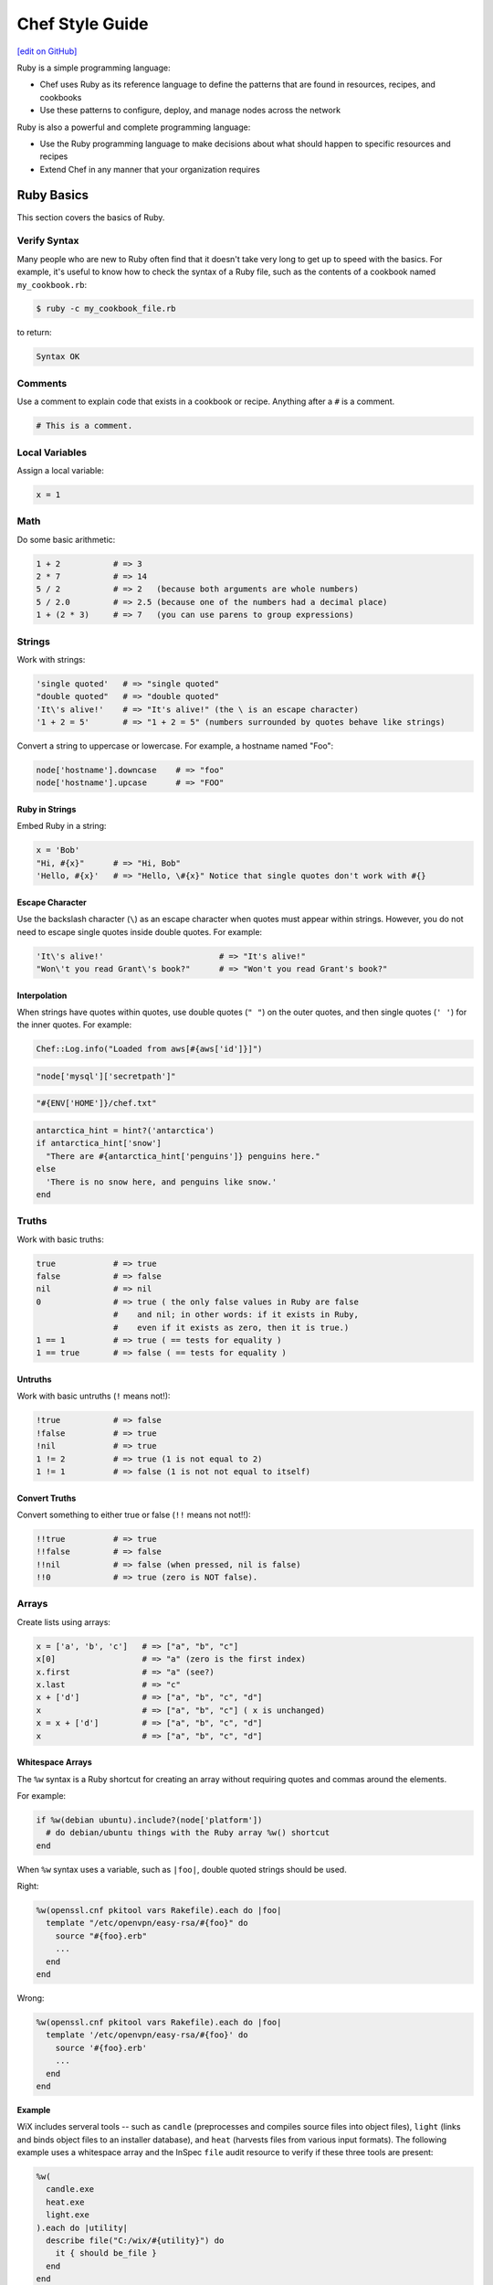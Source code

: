 =====================================================
Chef Style Guide
=====================================================
`[edit on GitHub] <https://github.com/chef/chef-web-docs/blob/master/chef_master/source/ruby.rst>`__

.. tag ruby_summary

Ruby is a simple programming language:

* Chef uses Ruby as its reference language to define the patterns that are found in resources, recipes, and cookbooks
* Use these patterns to configure, deploy, and manage nodes across the network

Ruby is also a powerful and complete programming language:

* Use the Ruby programming language to make decisions about what should happen to specific resources and recipes
* Extend Chef in any manner that your organization requires

.. end_tag

Ruby Basics
=====================================================
This section covers the basics of Ruby.

Verify Syntax
-----------------------------------------------------
Many people who are new to Ruby often find that it doesn't take very long to get up to speed with the basics. For example, it's useful to know how to check the syntax of a Ruby file, such as the contents of a cookbook named ``my_cookbook.rb``:

.. code-block:: bash

   $ ruby -c my_cookbook_file.rb

to return:

.. code-block:: bash

   Syntax OK

Comments
-----------------------------------------------------
Use a comment to explain code that exists in a cookbook or recipe. Anything after a ``#`` is a comment.

.. code-block:: ruby

   # This is a comment.

Local Variables
-----------------------------------------------------
Assign a local variable:

.. code-block:: ruby

   x = 1

Math
-----------------------------------------------------
Do some basic arithmetic:

.. code-block:: ruby

   1 + 2           # => 3
   2 * 7           # => 14
   5 / 2           # => 2   (because both arguments are whole numbers)
   5 / 2.0         # => 2.5 (because one of the numbers had a decimal place)
   1 + (2 * 3)     # => 7   (you can use parens to group expressions)

Strings
-----------------------------------------------------
Work with strings:

.. code-block:: ruby

   'single quoted'   # => "single quoted"
   "double quoted"   # => "double quoted"
   'It\'s alive!'    # => "It's alive!" (the \ is an escape character)
   '1 + 2 = 5'       # => "1 + 2 = 5" (numbers surrounded by quotes behave like strings)

Convert a string to uppercase or lowercase. For example, a hostname named "Foo":

.. code-block:: ruby

   node['hostname'].downcase    # => "foo"
   node['hostname'].upcase      # => "FOO"

Ruby in Strings
+++++++++++++++++++++++++++++++++++++++++++++++++++++
Embed Ruby in a string:

.. code-block:: ruby

   x = 'Bob'
   "Hi, #{x}"      # => "Hi, Bob"
   'Hello, #{x}'   # => "Hello, \#{x}" Notice that single quotes don't work with #{}

Escape Character
+++++++++++++++++++++++++++++++++++++++++++++++++++++
Use the backslash character (``\``) as an escape character when quotes must appear within strings. However, you do not need to escape single quotes inside double quotes. For example:

.. code-block:: ruby

   'It\'s alive!'                        # => "It's alive!"
   "Won\'t you read Grant\'s book?"      # => "Won't you read Grant's book?"

Interpolation
+++++++++++++++++++++++++++++++++++++++++++++++++++++
When strings have quotes within quotes, use double quotes (``" "``) on the outer quotes, and then single quotes (``' '``) for the inner quotes. For example:

.. code-block:: ruby

   Chef::Log.info("Loaded from aws[#{aws['id']}]")

.. code-block:: ruby

   "node['mysql']['secretpath']"

.. code-block:: ruby

   "#{ENV['HOME']}/chef.txt"

.. code-block:: ruby

   antarctica_hint = hint?('antarctica')
   if antarctica_hint['snow']
     "There are #{antarctica_hint['penguins']} penguins here."
   else
     'There is no snow here, and penguins like snow.'
   end

Truths
-----------------------------------------------------
Work with basic truths:

.. code-block:: ruby

   true            # => true
   false           # => false
   nil             # => nil
   0               # => true ( the only false values in Ruby are false
                   #    and nil; in other words: if it exists in Ruby,
                   #    even if it exists as zero, then it is true.)
   1 == 1          # => true ( == tests for equality )
   1 == true       # => false ( == tests for equality )

Untruths
+++++++++++++++++++++++++++++++++++++++++++++++++++++
Work with basic untruths (``!`` means not!):

.. code-block:: ruby

   !true           # => false
   !false          # => true
   !nil            # => true
   1 != 2          # => true (1 is not equal to 2)
   1 != 1          # => false (1 is not not equal to itself)

Convert Truths
+++++++++++++++++++++++++++++++++++++++++++++++++++++
Convert something to either true or false (``!!`` means not not!!):

.. code-block:: ruby

   !!true          # => true
   !!false         # => false
   !!nil           # => false (when pressed, nil is false)
   !!0             # => true (zero is NOT false).

Arrays
-----------------------------------------------------
Create lists using arrays:

.. code-block:: ruby

   x = ['a', 'b', 'c']   # => ["a", "b", "c"]
   x[0]                  # => "a" (zero is the first index)
   x.first               # => "a" (see?)
   x.last                # => "c"
   x + ['d']             # => ["a", "b", "c", "d"]
   x                     # => ["a", "b", "c"] ( x is unchanged)
   x = x + ['d']         # => ["a", "b", "c", "d"]
   x                     # => ["a", "b", "c", "d"]

.. whitespace arrays assumes you understand what Array#include? is
.. introduce `[ "foo", "bar", "baz" ].each do |thing|` first, then introduce `%w{foo bar baz}.each do |thing|`
.. or just use #first or #last, since they are sort of introduced already
.. %w{debian ubuntu}.first  # => "debian"

Whitespace Arrays
+++++++++++++++++++++++++++++++++++++++++++++++++++++
.. tag ruby_style_basics_array_shortcut

The ``%w`` syntax is a Ruby shortcut for creating an array without requiring quotes and commas around the elements.

For example:

.. code-block:: ruby

   if %w(debian ubuntu).include?(node['platform'])
     # do debian/ubuntu things with the Ruby array %w() shortcut
   end

.. end_tag

.. tag ruby_style_patterns_string_quoting_vs_whitespace_array

When ``%w`` syntax uses a variable, such as ``|foo|``, double quoted strings should be used.

Right:

.. code-block:: ruby

   %w(openssl.cnf pkitool vars Rakefile).each do |foo|
     template "/etc/openvpn/easy-rsa/#{foo}" do
       source "#{foo}.erb"
       ...
     end
   end

Wrong:

.. code-block:: ruby

   %w(openssl.cnf pkitool vars Rakefile).each do |foo|
     template '/etc/openvpn/easy-rsa/#{foo}' do
       source '#{foo}.erb'
       ...
     end
   end

.. end_tag

**Example**

WiX includes serveral tools -- such as ``candle`` (preprocesses and compiles source files into object files), ``light`` (links and binds object files to an installer database), and ``heat`` (harvests files from various input formats). The following example uses a whitespace array and the InSpec ``file`` audit resource to verify if these three tools are present:

.. code-block:: ruby

   %w(
     candle.exe
     heat.exe
     light.exe
   ).each do |utility|
     describe file("C:/wix/#{utility}") do
       it { should be_file }
     end
   end

Hash
-----------------------------------------------------
A Hash is a list with keys and values. Sometimes they don't have a set order:

.. code-block:: ruby

   h = {
     'first_name' => 'Bob',
     'last_name'  => 'Jones'
   }

And sometimes they do. For example, first name then last name:

.. code-block:: ruby

   h.keys              # => ["first_name", "last_name"]
   h['first_name']     # => "Bob"
   h['last_name']      # => "Jones"
   h['age'] = 23
   h.keys              # => ["first_name", "age", "last_name"]
   h.values            # => ["Jones", "Bob", 23]

Regular Expressions
-----------------------------------------------------
Use Perl-style regular expressions:

.. code-block:: ruby

   'I believe'  =~ /I/                       # => 0 (matches at the first character)
   'I believe'  =~ /lie/                     # => 4 (matches at the 5th character)
   'I am human' =~ /bacon/                   # => nil (no match - bacon comes from pigs)
   'I am human' !~ /bacon/                   # => true (correct, no bacon here)
   /give me a ([0-9]+)/ =~ 'give me a 7'     # => 0 (matched)

Statements
-----------------------------------------------------
Use conditions! For example, an ``if`` statement

.. code-block:: ruby

   if false
     # this won't happen
   elsif nil
     # this won't either
   else
     # code here will run though
   end

or a ``case`` statement:

.. code-block:: ruby

   x = 'dog'
   case x
   when 'fish'
    # this won't happen
   when 'dog', 'cat', 'monkey'
     # this will run
   else
     # the else is an optional catch-all
   end

if
+++++++++++++++++++++++++++++++++++++++++++++++++++++
.. tag ruby_style_basics_statement_if

An ``if`` statement can be used to specify part of a recipe to be used when certain conditions are met. ``else`` and ``elseif`` statements can be used to handle situations where either the initial condition is not met or when there are other possible conditions that can be met. Since this behavior is 100% Ruby, do this in a recipe the same way here as anywhere else.

For example, using an ``if`` statement with the ``platform`` node attribute:

.. code-block:: ruby

   if node['platform'] == 'ubuntu'
     # do ubuntu things
   end

.. future example: step_resource_ruby_block_reload_configuration
.. future example: step_resource_ruby_block_run_specific_blocks_on_specific_platforms
.. future example: step_resource_mount_mysql
.. future example: step_resource_package_install_sudo_configure_etc_sudoers
.. future example: step_resource_ruby_block_if_statement_use_with_platform
.. future example: step_resource_remote_file_transfer_remote_source_changes
.. future example: step_resource_remote_file_use_platform_family
.. future example: step_resource_scm_use_different_branches
.. future example: step_resource_service_stop_do_stuff_start

.. end_tag

case
+++++++++++++++++++++++++++++++++++++++++++++++++++++
.. tag ruby_style_basics_statement_case

A ``case`` statement can be used to handle a situation where there are a lot of conditions. Use the ``when`` statement for each condition, as many as are required.

For example, using a ``case`` statement with the ``platform`` node attribute:

.. code-block:: ruby

   case node['platform']
   when 'debian', 'ubuntu'
     # do debian/ubuntu things
   when 'redhat', 'centos', 'fedora'
     # do redhat/centos/fedora things
   end

For example, using a ``case`` statement with the ``platform_family`` node attribute:

.. code-block:: ruby

   case node['platform_family']
   when 'debian'
     # do things on debian-ish platforms (debian, ubuntu, linuxmint)
   when 'rhel'
     # do things on RHEL platforms (redhat, centos, scientific, etc)
   end

.. future example: step_resource_package_install_package_on_platform
.. future example: step_resource_package_use_case_statement
.. future example: step_resource_service_manage_ssh_based_on_node_platform

.. end_tag

Call a Method
-----------------------------------------------------
Call a method on something with ``.method_name()``:

.. code-block:: ruby

   x = 'My String'
   x.split(' ')            # => ["My", "String"]
   x.split(' ').join(', ') # => "My, String"

Define a Method
-----------------------------------------------------
Define a method (or a function, if you like):

.. code-block:: ruby

   def do_something_useless( first_argument, second_argument)
     puts "You gave me #{first_argument} and #{second_argument}"
   end

   do_something_useless( 'apple', 'banana')
   # => "You gave me apple and banana"
   do_something_useless 1, 2
   # => "You gave me 1 and 2"
   # see how the parens are optional if there's no confusion about what to do

Ruby Class
-----------------------------------------------------
Use the Ruby ``File`` class in a recipe. Because Chef has the **file** resource, use ``File`` to use the Ruby ``File`` class. For example:

.. code-block:: ruby

   execute 'apt-get-update' do
     command 'apt-get update'
     ignore_failure true
     only_if { apt_installed? }
     not_if { File.exist?('/var/lib/apt/periodic/update-success-stamp') }
   end

Include a Class
-----------------------------------------------------
Use ``:include`` to include another Ruby class. For example:

.. code-block:: ruby

   ::Chef::Recipe.send(:include, Opscode::OpenSSL::Password)

In non-Chef Ruby, the syntax is ``include`` (without the ``:`` prefix), but without the ``:`` prefix the chef-client will try to find a provider named ``include``. Using the ``:`` prefix tells the chef-client to look for the specified class that follows.

Include a Parameter
-----------------------------------------------------
.. tag ruby_style_basics_parameter_include

The ``include?`` method can be used to ensure that a specific parameter is included before an action is taken. For example, using the ``include?`` method to find a specific parameter:

.. code-block:: ruby

   if %w(debian ubuntu).include?(node['platform'])
     # do debian/ubuntu things
   end

or:

.. code-block:: ruby

   if %w{rhel}.include?(node['platform_family'])
     # do RHEL things
   end

.. end_tag

Log Entries
-----------------------------------------------------
.. tag ruby_style_basics_chef_log

``Chef::Log`` extends ``Mixlib::Log`` and will print log entries to the default logger that is configured for the machine on which the chef-client is running. (To create a log entry that is built into the resource collection, use the **log** resource instead of ``Chef::Log``.)

The following log levels are supported:

.. list-table::
   :widths: 150 450
   :header-rows: 1

   * - Log Level
     - Syntax
   * - Fatal
     - ``Chef::Log.fatal('string')``
   * - Error
     - ``Chef::Log.error('string')``
   * - Warn
     - ``Chef::Log.warn('string')``
   * - Info
     - ``Chef::Log.info('string')``
   * - Debug
     - ``Chef::Log.debug('string')``

.. note:: The parentheses are optional, e.g. ``Chef::Log.info 'string'`` may be used instead of ``Chef::Log.info('string')``.

.. end_tag

The following examples show using ``Chef::Log`` entries in a recipe.

.. tag ruby_class_chef_log_fatal

The following example shows a series of fatal ``Chef::Log`` entries:

.. code-block:: ruby

   unless node['splunk']['upgrade_enabled']
     Chef::Log.fatal('The chef-splunk::upgrade recipe was added to the node,')
     Chef::Log.fatal('but the attribute `node["splunk"]["upgrade_enabled"]` was not set.')
     Chef::Log.fatal('I am bailing here so this node does not upgrade.')
     raise
   end

   service 'splunk_stop' do
     service_name 'splunk'
     supports status: true
     action :stop
   end

   if node['splunk']['is_server']
     splunk_package = 'splunk'
     url_type = 'server'
   else
     splunk_package = 'splunkforwarder'
     url_type = 'forwarder'
   end

   splunk_installer splunk_package do
     url node['splunk']['upgrade']["#{url_type}_url"]
   end

   if node['splunk']['accept_license']
     execute 'splunk-unattended-upgrade' do
       command "#{splunk_cmd} start --accept-license --answer-yes"
     end
   else
     Chef::Log.fatal('You did not accept the license (set node["splunk"]["accept_license"] to true)')
     Chef::Log.fatal('Splunk is stopped and cannot be restarted until the license is accepted!')
     raise
   end

The full recipe is the ``upgrade.rb`` recipe of the `chef-splunk cookbook <https://github.com/chef-cookbooks/chef-splunk/>`_ that is maintained by Chef.

.. end_tag

.. tag ruby_class_chef_log_multiple

The following example shows using multiple ``Chef::Log`` entry types:

.. code-block:: ruby

   ...

   begin
     aws = Chef::DataBagItem.load(:aws, :main)
     Chef::Log.info("Loaded AWS information from DataBagItem aws[#{aws['id']}]")
   rescue
     Chef::Log.fatal("Could not find the 'main' item in the 'aws' data bag")
     raise
   end

   ...

The full recipe is in the ``ebs_volume.rb`` recipe of the `database cookbook <https://github.com/chef-cookbooks/database/>`_ that is maintained by Chef.

.. end_tag

Patterns to Follow
=====================================================
This section covers best practices for cookbook and recipe authoring.

git Etiquette
-----------------------------------------------------
Although not strictly a Chef style thing, please always ensure your ``user.name`` and ``user.email`` are set properly in your ``.gitconfig`` file.

* ``user.name`` should be your given name (e.g., "Julian Dunn")
* ``user.email`` should be an actual, working e-mail address

This will prevent commit log entries similar to ``"guestuser <login@Bobs-Macbook-Pro.local>"``, which are unhelpful.

Use of Hyphens
-----------------------------------------------------
.. tag ruby_style_patterns_hyphens

Cookbook and custom resource names should contain only alphanumeric characters. A hyphen (``-``) is a valid character and may be used in cookbook and custom resource names, but it is discouraged. The chef-client will return an error if a hyphen is not converted to an underscore (``_``) when referencing from a recipe the name of a custom resource in which a hyphen is located.

.. end_tag

Cookbook Naming
-----------------------------------------------------
Use a short organizational prefix for application cookbooks that are part of your organization. For example, if your organization is named SecondMarket, use ``sm`` as a prefix: ``sm_postgresql`` or ``sm_httpd``.

Cookbook Versioning
-----------------------------------------------------
* Use semantic versioning when numbering cookbooks.
* Only upload stable cookbooks from master.
* Only upload unstable cookbooks from the dev branch. Merge to master and bump the version when stable.
* Always update CHANGELOG.md with any changes, with the JIRA ticket and a brief description.

Cookbook Patterns
-----------------------------------------------------
Good cookbook examples:

* https://github.com/chef-cookbooks/tomcat
* https://github.com/chef-cookbooks/apparmor
* https://github.com/chef-cookbooks/mysql
* https://github.com/chef-cookbooks/httpd

Naming
-----------------------------------------------------
Name things uniformly for their system and component. For example:

* attributes: ``node['foo']['bar']``
* recipe: ``foo::bar``
* role: ``foo-bar``
* directories: ``foo/bar`` (if specific to component), ``foo`` (if not). For example: ``/var/log/foo/bar``.

Name attributes after the recipe in which they are primarily used. e.g. ``node['postgresql']['server']``.

Parameter Order
-----------------------------------------------------
Follow this order for information in each resource declaration:

* Source
* Cookbook
* Resource ownership
* Permissions
* Notifications
* Action

For example:

.. code-block:: ruby

   template '/tmp/foobar.txt' do
     source 'foobar.txt.erb'
     owner  'someuser'
     group  'somegroup'
     mode   '0644'
     variables(
       foo: 'bar'
     )
     notifies :reload, 'service[whatever]'
     action :create
   end

File Modes
-----------------------------------------------------
Always specify the file mode with a quoted 3-5 character string that defines the octal mode:

.. code-block:: ruby

   mode '755'

.. code-block:: ruby

   mode '0755'

Wrong:

.. code-block:: ruby

   mode 755

Specify Resource Action?
-----------------------------------------------------
A resource declaration does not require the action to be specified because the chef-client will apply the default action for a resource automatically if it's not specified within the resource block. For example:

.. code-block:: ruby

   package 'monit'

will install the ``monit`` package because the ``:install`` action is the default action for the **package** resource.

However, if readability of code is desired, such as ensuring that a reader understands what the default action is for a custom resource or stating the action for a resource whose default may not be immediately obvious to the reader, specifying the default action is recommended:

.. code-block:: ruby

   ohai 'apache_modules' do
     action :reload
   end

Symbols or Strings?
-----------------------------------------------------
Prefer strings over symbols, because they're easier to read and you don't need to explain to non-Rubyists what a symbol is. Please retrofit old cookbooks as you come across them.

Right:

.. code-block:: ruby

   default['foo']['bar'] = 'baz'

Wrong:

.. code-block:: ruby

   default[:foo][:bar] = 'baz'

String Quoting
-----------------------------------------------------
Use single-quoted strings in all situations where the string doesn't need interpolation.

Whitespace Arrays
+++++++++++++++++++++++++++++++++++++++++++++++++++++
.. tag ruby_style_patterns_string_quoting_vs_whitespace_array

When ``%w`` syntax uses a variable, such as ``|foo|``, double quoted strings should be used.

Right:

.. code-block:: ruby

   %w(openssl.cnf pkitool vars Rakefile).each do |foo|
     template "/etc/openvpn/easy-rsa/#{foo}" do
       source "#{foo}.erb"
       ...
     end
   end

Wrong:

.. code-block:: ruby

   %w(openssl.cnf pkitool vars Rakefile).each do |foo|
     template '/etc/openvpn/easy-rsa/#{foo}' do
       source '#{foo}.erb'
       ...
     end
   end

.. end_tag

Shelling Out
-----------------------------------------------------
Always use ``mixlib-shellout`` to shell out. Never use backticks, Process.spawn, popen4, or anything else!

The `mixlib-shellout module <https://github.com/chef/mixlib-shellout/blob/master/README.md>`__ provides a simplified interface to shelling out while still collecting both standard out and standard error and providing full control over environment, working directory, uid, gid, etc.

Starting with chef-client version 12.0 you can use the ``shell_out``, ``shell_out!`` and ``shell_out_with_system_locale`` :doc:`Recipe DSL methods </dsl_recipe>` to interface directly with ``mixlib-shellout``.

Constructs to Avoid
-----------------------------------------------------
Avoid the following patterns:

* ``node.set`` / ``normal_attributes`` - Avoid using attributes at normal precedence since they are set directly on the node object itself, rather than implied (computed) at runtime.
* ``node.set_unless`` - Can lead to weird behavior if the node object had something set. Avoid unless altogether necessary (one example where it's necessary is in ``node['postgresql']['server']['password']``)
* if ``node.run_list.include?('foo')`` i.e. branching in recipes based on what's in the node's run-list. Better and more readable to use a feature flag and set its precedence appropriately.
* ``node['foo']['bar']`` i.e. setting normal attributes without specifying precedence. This is deprecated in Chef 11, so either use ``node.set['foo']['bar']`` to replace its precedence in-place or choose the precedence to suit.

Recipes
-----------------------------------------------------
A recipe should be clean and well-commented. For example:

.. code-block:: ruby

   ###########
   # variables
   ###########

   connection_info = {
     host: '127.0.0.1',
     port: '3306',
     username: 'root',
     password: 'm3y3sqlr00t'
   }

   #################
   # Mysql resources
   #################

   mysql_service 'default' do
     port '3306'
     initial_root_password 'm3y3sqlr00t'
     action [:create, :start]
   end

   mysql_database 'wordpress_demo' do
     connection connection_info
     action :create
   end

   mysql_database_user 'wordpress_user' do
     connection connection_info
     database_name 'wordpress_demo'
     password 'w0rdpr3ssdem0'
     privileges [:create, :delete, :select, :update, :insert]
     action :grant
   end

   ##################
   # Apache resources
   ##################

   httpd_service 'default' do
     listen_ports %w(80)
     mpm 'prefork'
     action [:create, :start]
   end

   httpd_module 'php' do
     notifies :restart, 'httpd_service[default]'
     action :create
   end

   ###############
   # Php resources
   ###############

   package 'php-gd' do
     action :install
   end

   package 'php-mysql' do
     action :install
   end

   directory '/etc/php.d' do
     action :create
   end

   template '/etc/php.d/mysql.ini' do
     source 'mysql.ini.erb'
     action :create
   end

   httpd_config 'php' do
     source 'php.conf.erb'
     notifies :restart, 'httpd_service[default]'
     action :create
   end

   #####################
   # wordpress resources
   #####################

   directory '/srv/wordpress_demo' do
     user 'apache'
     recursive true
     action :create
   end

   tar_extract 'https://wordpress.org/wordpress-4.1.tar.gz' do
     target_dir '/srv/wordpress_demo'
     tar_flags ['--strip-components 1']
     user 'apache'
     creates '/srv/wordpress_demo/index.php'
     action :extract
   end

   directory '/srv/wordpress_demo/wp-content' do
     user 'apache'
     action :create
   end

   httpd_config 'wordpress' do
     source 'wordpress.conf.erb'
     variables(
       servername: 'wordpress',
       server_aliases: %w(computers.biz www.computers.biz),
       document_root: '/srv/wordpress_demo'
       )
     notifies :restart, 'httpd_service[default]'
     action :create
   end

   template '/srv/wordpress_demo/wp-config.php' do
     source 'wp-config.php.erb'
     owner 'apache'
     variables(
       db_name: 'wordpress_demo',
       db_user: 'wordpress_user',
       db_password: 'w0rdpr3ssdem0',
       db_host: '127.0.0.1',
       db_prefix: 'wp_',
       db_charset: 'utf8',
       auth_key: 'You should probably use randomly',
       secure_auth_key: 'generated strings. These can be hard',
       logged_in_key: 'coded, pulled from encrypted databags,',
       nonce_key: 'or a ruby function that accessed an',
       auth_salt: 'arbitrary data source, such as a password',
       secure_auth_salt: 'vault. Node attributes could work',
       logged_in_salt: 'as well, but you take special care',
       nonce_salt: 'so they are not saved to your chef-server.',
       allow_multisite: 'false'
       )
     action :create
   end

Patterns to Avoid
=====================================================
This section covers things that should be avoided when authoring cookbooks and recipes.

node.set
-----------------------------------------------------
Use ``node.default`` (or maybe ``node.override``) instead of ``node.set`` because ``node.set`` is an alias for ``node.normal``. Normal data is persisted on the node object. Therefore, using ``node.set`` will persist data in the node object. If the code that uses ``node.set`` is later removed, if that data has already been set on the node, it will remain.

Default and override attributes are cleared at the start of the chef-client run, and are then rebuilt as part of the run based on the code in the cookbooks and recipes at that time.

``node.set`` (and ``node.normal``) should only be used to do something like generate a password for a database on the first chef-client run, after which it's remembered (instead of persisted). Even this case should be avoided, as using a data bag is the recommended way to store this type of data.

Cookbook Linting with ChefDK Tools
=====================================================
ChefDK includes Foodcritic for linting the Chef specific portion of your cookbook code, and Cookstyle for linting the Ruby specific portion of your code.

Foodcritic Linting
-----------------------------------------------------
All cookbooks should pass Foodcritic rules before being uploaded.

.. code-block:: bash

   $ foodcritic -P -f all your-cookbook

should return nothing.

Cookstyle Linting
-----------------------------------------------------
All cookbooks should pass Cookstyle rules before being uploaded.

.. code-block:: bash

   $ cookstyle your-cookbook

should return ``no offenses detected``

More about Ruby
=====================================================
To learn more about Ruby, see the following:

* |url ruby_lang_org|
* |url ruby_power_of_chef|
* |url codeacademy|
* |url ruby_doc_org|
